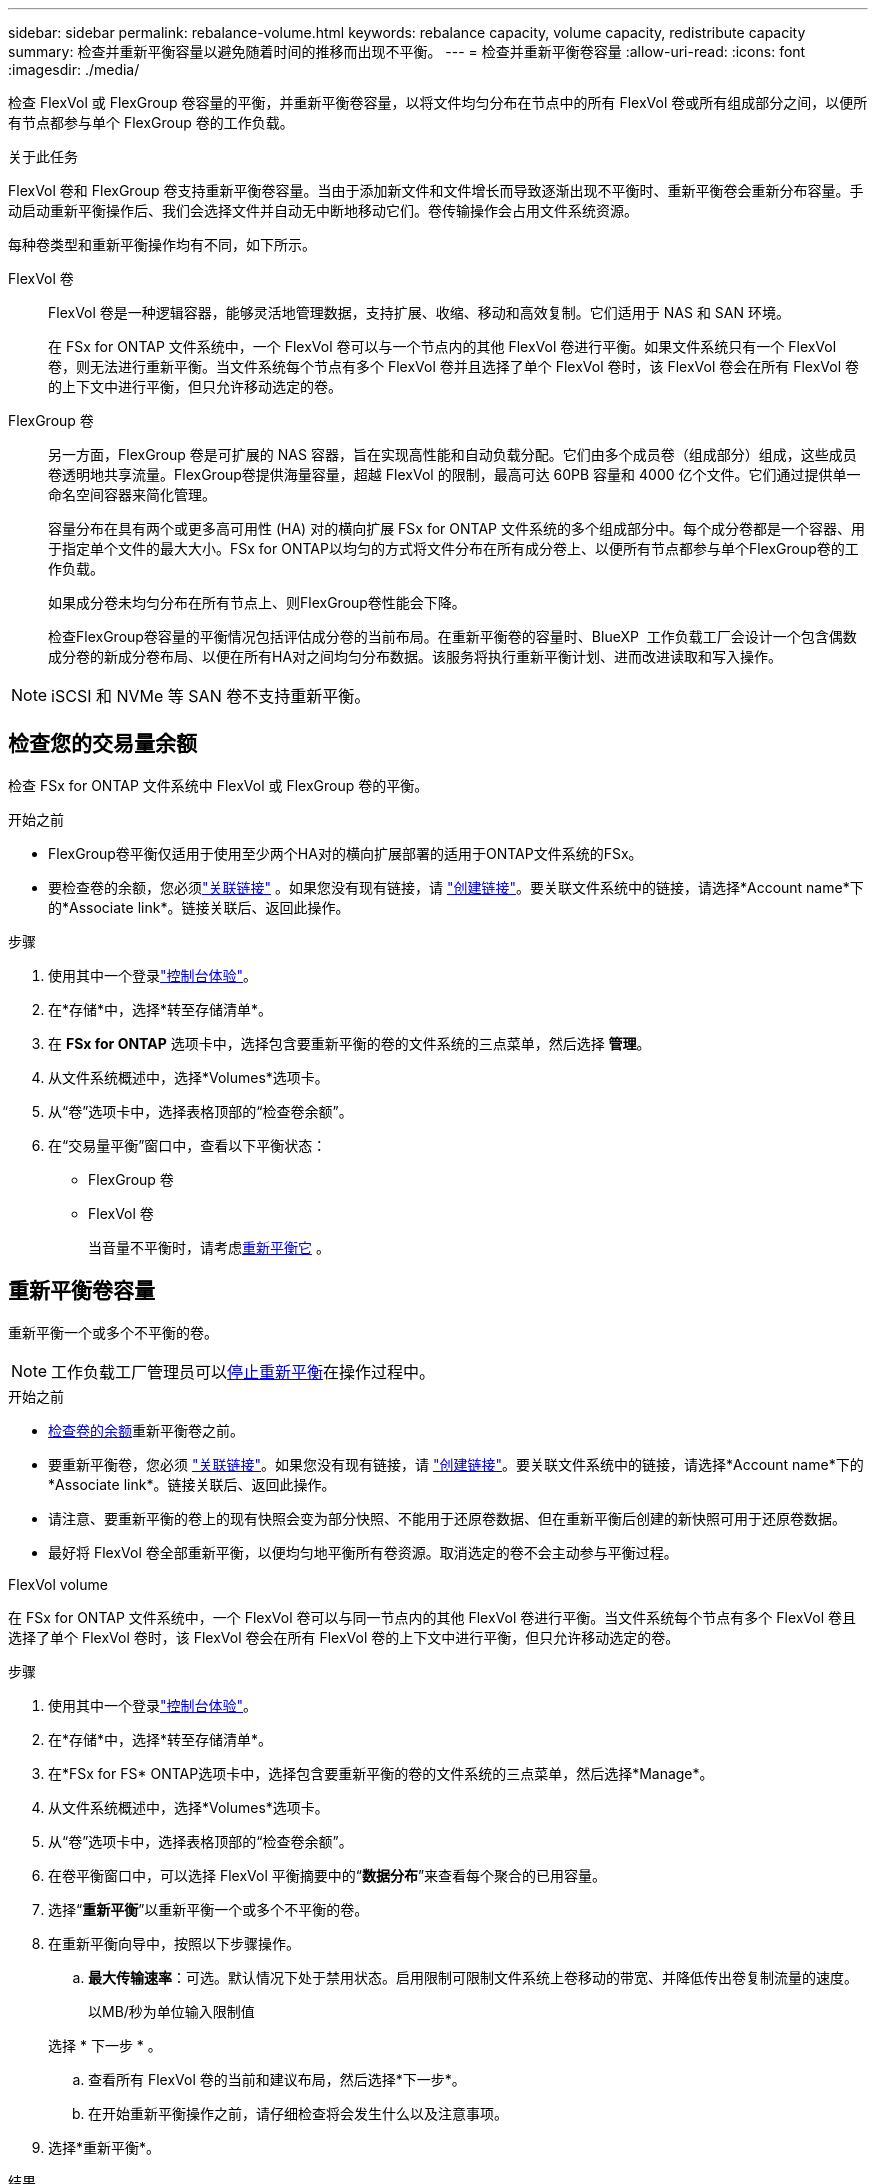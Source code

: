 ---
sidebar: sidebar 
permalink: rebalance-volume.html 
keywords: rebalance capacity, volume capacity, redistribute capacity 
summary: 检查并重新平衡容量以避免随着时间的推移而出现不平衡。 
---
= 检查并重新平衡卷容量
:allow-uri-read: 
:icons: font
:imagesdir: ./media/


[role="lead"]
检查 FlexVol 或 FlexGroup 卷容量的平衡，并重新平衡卷容量，以将文件均匀分布在节点中的所有 FlexVol 卷或所有组成部分之间，以便所有节点都参与单个 FlexGroup 卷的工作负载。

.关于此任务
FlexVol 卷和 FlexGroup 卷支持重新平衡卷容量。当由于添加新文件和文件增长而导致逐渐出现不平衡时、重新平衡卷会重新分布容量。手动启动重新平衡操作后、我们会选择文件并自动无中断地移动它们。卷传输操作会占用文件系统资源。

每种卷类型和重新平衡操作均有不同，如下所示。

FlexVol 卷:: FlexVol 卷是一种逻辑容器，能够灵活地管理数据，支持扩展、收缩、移动和高效复制。它们适用于 NAS 和 SAN 环境。
+
--
在 FSx for ONTAP 文件系统中，一个 FlexVol 卷可以与一个节点内的其他 FlexVol 卷进行平衡。如果文件系统只有一个 FlexVol 卷，则无法进行重新平衡。当文件系统每个节点有多个 FlexVol 卷并且选择了单个 FlexVol 卷时，该 FlexVol 卷会在所有 FlexVol 卷的上下文中进行平衡，但只允许移动选定的卷。

--
FlexGroup 卷:: 另一方面，FlexGroup 卷是可扩展的 NAS 容器，旨在实现高性能和自动负载分配。它们由多个成员卷（组成部分）组成，这些成员卷透明地共享流量。FlexGroup卷提供海量容量，超越 FlexVol 的限制，最高可达 60PB 容量和 4000 亿个文件。它们通过提供单一命名空间容器来简化管理。
+
--
容量分布在具有两个或更多高可用性 (HA) 对的横向扩展 FSx for ONTAP 文件系统的多个组成部分中。每个成分卷都是一个容器、用于指定单个文件的最大大小。FSx for ONTAP以均匀的方式将文件分布在所有成分卷上、以便所有节点都参与单个FlexGroup卷的工作负载。

如果成分卷未均匀分布在所有节点上、则FlexGroup卷性能会下降。

检查FlexGroup卷容量的平衡情况包括评估成分卷的当前布局。在重新平衡卷的容量时、BlueXP  工作负载工厂会设计一个包含偶数成分卷的新成分卷布局、以便在所有HA对之间均匀分布数据。该服务将执行重新平衡计划、进而改进读取和写入操作。

--



NOTE: iSCSI 和 NVMe 等 SAN 卷不支持重新平衡。



== 检查您的交易量余额

检查 FSx for ONTAP 文件系统中 FlexVol 或 FlexGroup 卷的平衡。

.开始之前
* FlexGroup卷平衡仅适用于使用至少两个HA对的横向扩展部署的适用于ONTAP文件系统的FSx。
* 要检查卷的余额，您必须link:manage-links.html["关联链接"] 。如果您没有现有链接，请 link:create-link.html["创建链接"]。要关联文件系统中的链接，请选择*Account name*下的*Associate link*。链接关联后、返回此操作。


.步骤
. 使用其中一个登录link:https://docs.netapp.com/us-en/workload-setup-admin/console-experiences.html["控制台体验"^]。
. 在*存储*中，选择*转至存储清单*。
. 在 *FSx for ONTAP* 选项卡中，选择包含要重新平衡的卷的文件系统的三点菜单，然后选择 *管理*。
. 从文件系统概述中，选择*Volumes*选项卡。
. 从“卷”选项卡中，选择表格顶部的“检查卷余额”。
. 在“交易量平衡”窗口中，查看以下平衡状态：
+
** FlexGroup 卷
** FlexVol 卷
+
当音量不平衡时，请考虑<<重新平衡卷容量,重新平衡它>> 。







== 重新平衡卷容量

重新平衡一个或多个不平衡的卷。


NOTE: 工作负载工厂管理员可以<<停止卷重新平衡操作,停止重新平衡>>在操作过程中。

.开始之前
* <<检查您的交易量余额,检查卷的余额>>重新平衡卷之前。
* 要重新平衡卷，您必须 link:manage-links.html["关联链接"]。如果您没有现有链接，请 link:create-link.html["创建链接"]。要关联文件系统中的链接，请选择*Account name*下的*Associate link*。链接关联后、返回此操作。
* 请注意、要重新平衡的卷上的现有快照会变为部分快照、不能用于还原卷数据、但在重新平衡后创建的新快照可用于还原卷数据。
* 最好将 FlexVol 卷全部重新平衡，以便均匀地平衡所有卷资源。取消选定的卷不会主动参与平衡过程。


[role="tabbed-block"]
====
.FlexVol volume
--
在 FSx for ONTAP 文件系统中，一个 FlexVol 卷可以与同一节点内的其他 FlexVol 卷进行平衡。当文件系统每个节点有多个 FlexVol 卷且选择了单个 FlexVol 卷时，该 FlexVol 卷会在所有 FlexVol 卷的上下文中进行平衡，但只允许移动选定的卷。

.步骤
. 使用其中一个登录link:https://docs.netapp.com/us-en/workload-setup-admin/console-experiences.html["控制台体验"^]。
. 在*存储*中，选择*转至存储清单*。
. 在*FSx for FS* ONTAP选项卡中，选择包含要重新平衡的卷的文件系统的三点菜单，然后选择*Manage*。
. 从文件系统概述中，选择*Volumes*选项卡。
. 从“卷”选项卡中，选择表格顶部的“检查卷余额”。
. 在卷平衡窗口中，可以选择 FlexVol 平衡摘要中的“*数据分布*”来查看每个聚合的已用容量。
. 选择“*重新平衡*”以重新平衡一个或多个不平衡的卷。
. 在重新平衡向导中，按照以下步骤操作。
+
.. *最大传输速率*：可选。默认情况下处于禁用状态。启用限制可限制文件系统上卷移动的带宽、并降低传出卷复制流量的速度。
+
以MB/秒为单位输入限制值

+
选择 * 下一步 * 。

.. 查看所有 FlexVol 卷的当前和建议布局，然后选择*下一步*。
.. 在开始重新平衡操作之前，请仔细检查将会发生什么以及注意事项。


. 选择*重新平衡*。


.结果
FlexVol 卷已重新平衡。操作完成后、文件系统将被控制回原始值。

--
.FlexGroup 卷
--
数据在成员卷之间重新分布以重新平衡FlexGroup卷。根据您选择的布局，重新平衡操作可能会添加 FlexGroup 成员卷并增加已配置卷的大小。

.步骤
. 使用其中一个登录link:https://docs.netapp.com/us-en/workload-setup-admin/console-experiences.html["控制台体验"^]。
. 在*存储*中，选择*转至存储清单*。
. 在*FSx for FS* ONTAP选项卡中，选择包含要重新平衡的卷的文件系统的三点菜单，然后选择*Manage*。
. 从文件系统概述中，选择*Volumes*选项卡。
. 从卷选项卡中，选择表顶部的*检查FlexGroup平衡*。
. 在FlexGroup平衡窗口中、选择*重新平衡*以重新平衡一个或多个不平衡的卷。
. 在重新平衡向导中、选择您喜欢的数据分布布局。
+
** *性能优化*(建议)：增加FlexGroup成员卷的数量和卷的配置大小。遵循NetApp最佳实践。
** *受限*：支持复制关系中的卷。FlexGroup成员卷的数量和已配置卷的大小保持不变。如果所有选定卷都参与复制关系、则默认选中此选项。
** *手动*：为每个HA对选择所需数量的FlexGroup成员卷。根据您的选择、FlexGroup成员卷的数量和卷的已配置大小可能会增加。


. *Throttling *：可选。默认情况下处于禁用状态。启用限制可限制文件系统上卷移动的带宽、并降低传出卷复制流量的速度。
+
以MB/秒为单位输入限制值

. 选择布局比较视图，然后选择*Next*。
+
** 卷布局比较
** FSx for ONTAP布局比较


. (可选)在重新平衡之前下载卷移动列表。
. 选择*重新平衡*。


.结果
在重新平衡期间，FlexGroup 成员卷一次移动一个。操作完成后、文件系统将被控制回原始值。

--
====


== 停止卷重新平衡操作

随时停止重新平衡操作；这不会造成中断。停止操作会中止正在进行的卷移动。

您可以稍后开始另一个重新平衡操作。

.步骤
. 开始重新平衡操作后，从卷平衡页面选择*停止重新平衡*。
. 在停止重新平衡对话框中，选择*停止*。


.结果
卷重新平衡操作停止并且活动卷移动中止。
